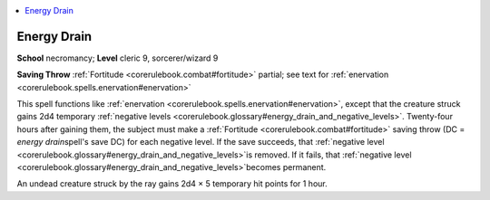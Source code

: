 
.. _`corerulebook.spells.energydrain`:

.. contents:: \ 

.. _`corerulebook.spells.energydrain#energy_drain`:

Energy Drain
=============

\ **School**\  necromancy; \ **Level**\  cleric 9, sorcerer/wizard 9

\ **Saving Throw**\  :ref:`Fortitude <corerulebook.combat#fortitude>`\  partial; see text for :ref:`enervation <corerulebook.spells.enervation#enervation>`

This spell functions like :ref:`enervation <corerulebook.spells.enervation#enervation>`\ , except that the creature struck gains 2d4 temporary :ref:`negative levels <corerulebook.glossary#energy_drain_and_negative_levels>`\ . Twenty-four hours after gaining them, the subject must make a :ref:`Fortitude <corerulebook.combat#fortitude>`\  saving throw (DC = \ *energy drain*\ spell's save DC) for each negative level. If the save succeeds, that :ref:`negative level  <corerulebook.glossary#energy_drain_and_negative_levels>`\ is removed. If it fails, that :ref:`negative level  <corerulebook.glossary#energy_drain_and_negative_levels>`\ becomes permanent.

An undead creature struck by the ray gains 2d4 × 5 temporary hit points for 1 hour.

